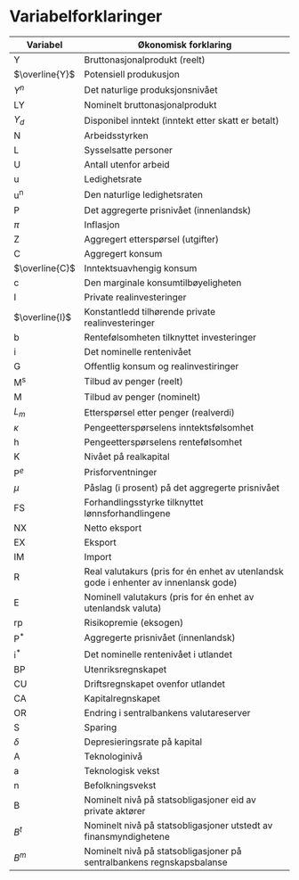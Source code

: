 #+OPTIONS: html-postamble:nil
#+OPTIONS: num:nil
#+OPTIONS: toc:nil
#+TITLE:

* Variabelforklaringer

| Variabel       | Økonomisk forklaring                                                                 |
|----------------+--------------------------------------------------------------------------------------|
| Y              | Bruttonasjonalprodukt (reelt)                                                        |
| $\overline{Y}$ | Potensiell produkusjon                                                               |
| $Y^{n}$        | Det naturlige produksjonsnivået                                                      |
| LY             | Nominelt bruttonasjonalprodukt                                                       |
| $Y_{d}$        | Disponibel inntekt (inntekt etter skatt er betalt)                                   |
| N              | Arbeidsstyrken                                                                       |
| L              | Sysselsatte personer                                                                 |
| U              | Antall utenfor arbeid                                                                |
| u              | Ledighetsrate                                                                        |
| u^{n}          | Den naturlige ledighetsraten                                                         |
| P              | Det aggregerte prisnivået (innenlandsk)                                              |
| $\pi$          | Inflasjon                                                                            |
| Z              | Aggregert etterspørsel (utgifter)                                                    |
| C              | Aggregert konsum                                                                     |
| $\overline{C}$ | Inntektsuavhengig konsum                                                             |
| c              | Den marginale konsumtilbøyeligheten                                                  |
| I              | Private realinvesteringer                                                            |
| $\overline{I}$ | Konstantledd tilhørende private realinvesteringer                                    |
| b              | Rentefølsomheten tilknyttet investeringer                                            |
| i              | Det nominelle rentenivået                                                            |
| G              | Offentlig konsum og realinvestiringer                                                |
| M^{s}          | Tilbud av penger (reelt)                                                             |
| M              | Tilbud av penger (nominelt)                                                          |
| $L_{m}$        | Etterspørsel etter penger (realverdi)                                                |
| $\kappa$       | Pengeetterspørselens inntektsfølsomhet                                               |
| h              | Pengeetterspørselens rentefølsomhet                                                  |
| K              | Nivået på realkapital                                                                |
| $\text{P}^{e}$ | Prisforventninger                                                                    |
| $\mu$          | Påslag (i prosent) på det aggregerte prisnivået                                      |
| FS             | Forhandlingsstyrke tilknyttet lønnsforhandlingene                                    |
| NX             | Netto eksport                                                                        |
| EX             | Eksport                                                                              |
| IM             | Import                                                                               |
| R              | Real valutakurs (pris for én enhet av utenlandsk gode i enhenter av innenlansk gode) |
| E              | Nominell valutakurs (pris for én enhet av utenlandsk valuta)                         |
| rp             | Risikopremie (eksogen)                                                               |
| $\text{P}^{*}$ | Aggregerte prisnivået (innenlandsk)                                                  |
| $\text{i}^{*}$ | Det nominelle rentenivået i utlandet                                                 |
| BP             | Utenriksregnskapet                                                                   |
| CU             | Driftsregnskapet ovenfor utlandet                                                    |
| CA             | Kapitalregnskapet                                                                    |
| OR             | Endring i sentralbankens valutareserver                                              |
| S              | Sparing                                                                              |
| $\delta$       | Depresieringsrate på kapital                                                         |
| A              | Teknologinivå                                                                        |
| a              | Teknologisk vekst                                                                    |
| n              | Befolkningsvekst                                                                     |
| B              | Nominelt nivå på statsobligasjoner eid av private aktører                            |
| $B^{t}$        | Nominelt nivå på statsobligasjoner utstedt av finansmyndighetene                     |
| $B^{m}$        | Nominelt nivå på statsobligasjoner på sentralbankens regnskapsbalanse                |
|----------------+--------------------------------------------------------------------------------------|

